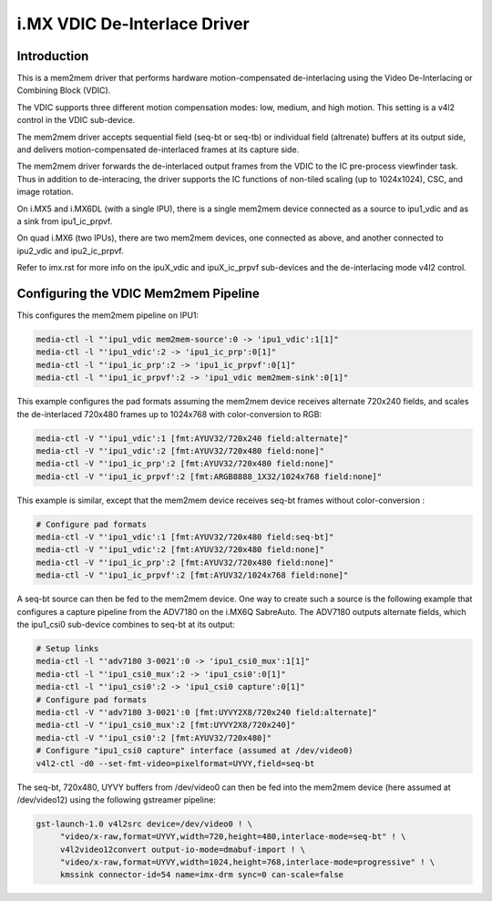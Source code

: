 .. SPDX-License-Identifier: GPL-2.0

i.MX VDIC De-Interlace Driver
=============================

Introduction
------------

This is a mem2mem driver that performs hardware motion-compensated
de-interlacing using the Video De-Interlacing or Combining Block (VDIC).

The VDIC supports three different motion compensation modes: low,
medium, and high motion. This setting is a v4l2 control in the VDIC
sub-device.

The mem2mem driver accepts sequential field (seq-bt or seq-tb) or
individual field (altrenate) buffers at its output side, and delivers
motion-compensated de-interlaced frames at its capture side.

The mem2mem driver forwards the de-interlaced output frames from the
VDIC to the IC pre-process viewfinder task. Thus in addition to
de-interacing, the driver supports the IC functions of non-tiled scaling
(up to 1024x1024), CSC, and image rotation.

On i.MX5 and i.MX6DL (with a single IPU), there is a single mem2mem
device connected as a source to ipu1_vdic and as a sink from
ipu1_ic_prpvf.

On quad i.MX6 (two IPUs), there are two mem2mem devices, one connected
as above, and another connected to ipu2_vdic and ipu2_ic_prpvf.

Refer to imx.rst for more info on the ipuX_vdic and ipuX_ic_prpvf
sub-devices and the de-interlacing mode v4l2 control.

Configuring the VDIC Mem2mem Pipeline
-------------------------------------

This configures the mem2mem pipeline on IPU1:

.. code-block:: none

   media-ctl -l "'ipu1_vdic mem2mem-source':0 -> 'ipu1_vdic':1[1]"
   media-ctl -l "'ipu1_vdic':2 -> 'ipu1_ic_prp':0[1]"
   media-ctl -l "'ipu1_ic_prp':2 -> 'ipu1_ic_prpvf':0[1]"
   media-ctl -l "'ipu1_ic_prpvf':2 -> 'ipu1_vdic mem2mem-sink':0[1]"

This example configures the pad formats assuming the mem2mem device
receives alternate 720x240 fields, and scales the de-interlaced
720x480 frames up to 1024x768 with color-conversion to RGB:

.. code-block:: none

   media-ctl -V "'ipu1_vdic':1 [fmt:AYUV32/720x240 field:alternate]"
   media-ctl -V "'ipu1_vdic':2 [fmt:AYUV32/720x480 field:none]"
   media-ctl -V "'ipu1_ic_prp':2 [fmt:AYUV32/720x480 field:none]"
   media-ctl -V "'ipu1_ic_prpvf':2 [fmt:ARGB8888_1X32/1024x768 field:none]"

This example is similar, except that the mem2mem device receives seq-bt
frames without color-conversion :

.. code-block:: none

   # Configure pad formats
   media-ctl -V "'ipu1_vdic':1 [fmt:AYUV32/720x480 field:seq-bt]"
   media-ctl -V "'ipu1_vdic':2 [fmt:AYUV32/720x480 field:none]"
   media-ctl -V "'ipu1_ic_prp':2 [fmt:AYUV32/720x480 field:none]"
   media-ctl -V "'ipu1_ic_prpvf':2 [fmt:AYUV32/1024x768 field:none]"

A seq-bt source can then be fed to the mem2mem device. One way to create
such a source is the following example that configures a capture
pipeline from the ADV7180 on the i.MX6Q SabreAuto. The ADV7180 outputs
alternate fields, which the ipu1_csi0 sub-device combines to seq-bt at
its output:

.. code-block:: none

   # Setup links
   media-ctl -l "'adv7180 3-0021':0 -> 'ipu1_csi0_mux':1[1]"
   media-ctl -l "'ipu1_csi0_mux':2 -> 'ipu1_csi0':0[1]"
   media-ctl -l "'ipu1_csi0':2 -> 'ipu1_csi0 capture':0[1]"
   # Configure pad formats
   media-ctl -V "'adv7180 3-0021':0 [fmt:UYVY2X8/720x240 field:alternate]"
   media-ctl -V "'ipu1_csi0_mux':2 [fmt:UYVY2X8/720x240]"
   media-ctl -V "'ipu1_csi0':2 [fmt:AYUV32/720x480]"
   # Configure "ipu1_csi0 capture" interface (assumed at /dev/video0)
   v4l2-ctl -d0 --set-fmt-video=pixelformat=UYVY,field=seq-bt

The seq-bt, 720x480, UYVY buffers from /dev/video0 can then be fed into
the mem2mem device (here assumed at /dev/video12) using the following
gstreamer pipeline:

.. code-block:: none

   gst-launch-1.0 v4l2src device=/dev/video0 ! \
	"video/x-raw,format=UYVY,width=720,height=480,interlace-mode=seq-bt" ! \
	v4l2video12convert output-io-mode=dmabuf-import ! \
	"video/x-raw,format=UYVY,width=1024,height=768,interlace-mode=progressive" ! \
	kmssink connector-id=54 name=imx-drm sync=0 can-scale=false
